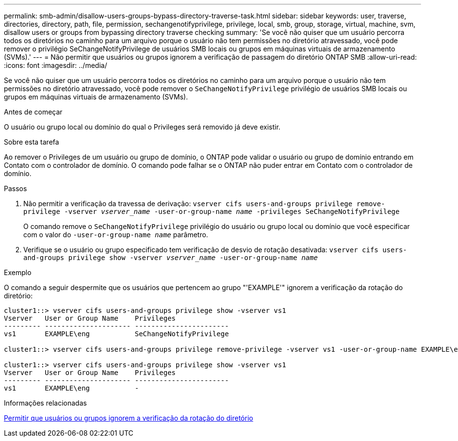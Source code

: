 ---
permalink: smb-admin/disallow-users-groups-bypass-directory-traverse-task.html 
sidebar: sidebar 
keywords: user, traverse, directories, directory, path, file, permission, sechangenotifyprivilege, privilege, local, smb, group, storage, virtual, machine, svm, disallow users or groups from bypassing directory traverse checking 
summary: 'Se você não quiser que um usuário percorra todos os diretórios no caminho para um arquivo porque o usuário não tem permissões no diretório atravessado, você pode remover o privilégio SeChangeNotifyPrivilege de usuários SMB locais ou grupos em máquinas virtuais de armazenamento (SVMs).' 
---
= Não permitir que usuários ou grupos ignorem a verificação de passagem do diretório ONTAP SMB
:allow-uri-read: 
:icons: font
:imagesdir: ../media/


[role="lead"]
Se você não quiser que um usuário percorra todos os diretórios no caminho para um arquivo porque o usuário não tem permissões no diretório atravessado, você pode remover o `SeChangeNotifyPrivilege` privilégio de usuários SMB locais ou grupos em máquinas virtuais de armazenamento (SVMs).

.Antes de começar
O usuário ou grupo local ou domínio do qual o Privileges será removido já deve existir.

.Sobre esta tarefa
Ao remover o Privileges de um usuário ou grupo de domínio, o ONTAP pode validar o usuário ou grupo de domínio entrando em Contato com o controlador de domínio. O comando pode falhar se o ONTAP não puder entrar em Contato com o controlador de domínio.

.Passos
. Não permitir a verificação da travessa de derivação: `vserver cifs users-and-groups privilege remove-privilege -vserver _vserver_name_ -user-or-group-name _name_ -privileges SeChangeNotifyPrivilege`
+
O comando remove o `SeChangeNotifyPrivilege` privilégio do usuário ou grupo local ou domínio que você especificar com o valor do `-user-or-group-name _name_` parâmetro.

. Verifique se o usuário ou grupo especificado tem verificação de desvio de rotação desativada: `vserver cifs users-and-groups privilege show -vserver _vserver_name_ ‑user-or-group-name _name_`


.Exemplo
O comando a seguir despermite que os usuários que pertencem ao grupo "'EXAMPLE'" ignorem a verificação da rotação do diretório:

[listing]
----
cluster1::> vserver cifs users-and-groups privilege show -vserver vs1
Vserver   User or Group Name    Privileges
--------- --------------------- -----------------------
vs1       EXAMPLE\eng           SeChangeNotifyPrivilege

cluster1::> vserver cifs users-and-groups privilege remove-privilege -vserver vs1 -user-or-group-name EXAMPLE\eng -privileges SeChangeNotifyPrivilege

cluster1::> vserver cifs users-and-groups privilege show -vserver vs1
Vserver   User or Group Name    Privileges
--------- --------------------- -----------------------
vs1       EXAMPLE\eng           -
----
.Informações relacionadas
xref:allow-users-groups-bypass-directory-traverse-task.adoc[Permitir que usuários ou grupos ignorem a verificação da rotação do diretório]
